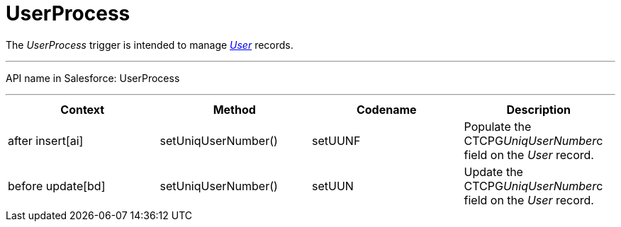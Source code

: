 = UserProcess

The _UserProcess_ trigger is intended to
manage _xref:user-field-reference.html[User]_ records.

'''''

API name in Salesforce: UserProcess

'''''

[width="100%",cols="25%,25%,25%,25%",]
|===
|*Context* |*Method* |*Codename* |*Description*

|after insert[ai] |setUniqUserNumber() |setUUNF
|Populate the CTCPG__UniqUserNumber__c field on
the _User_ record.

|before update[bd] |setUniqUserNumber() |setUUN
|Update the CTCPG__UniqUserNumber__c field on the _User_
record.
|===


